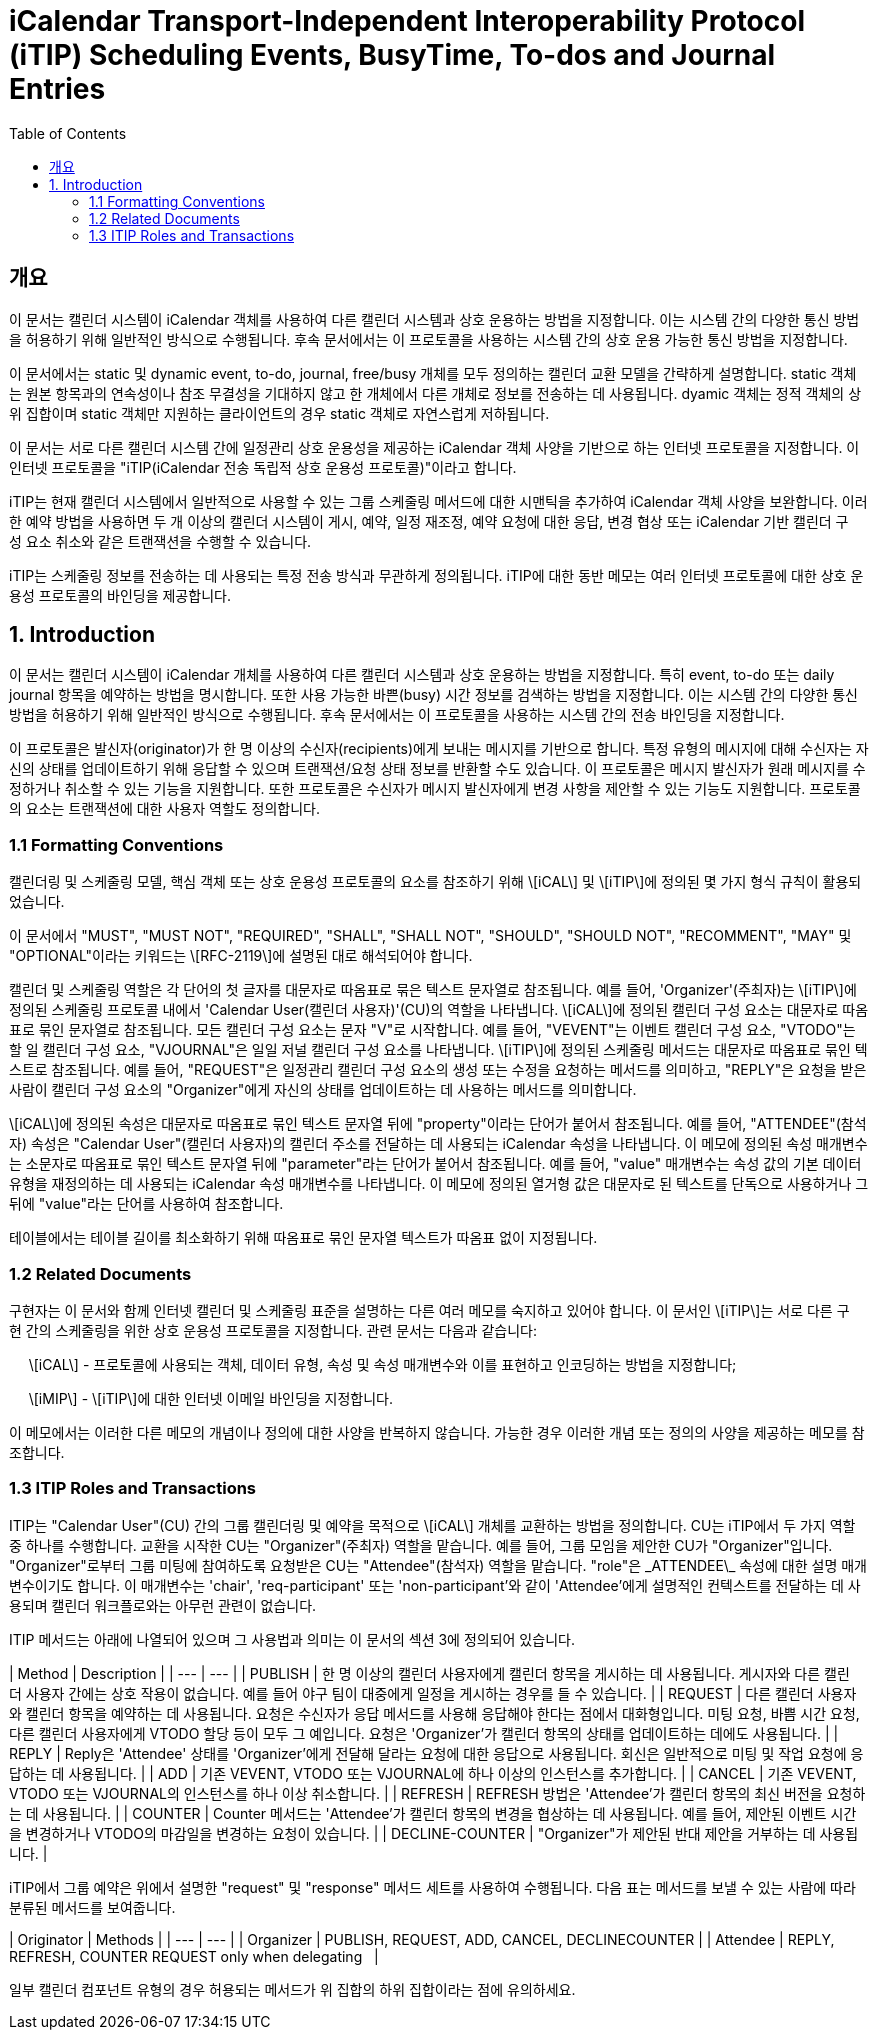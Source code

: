 = iCalendar Transport-Independent Interoperability Protocol (iTIP) Scheduling Events, BusyTime, To-dos and Journal Entries
:toc:

== 개요

이 문서는 캘린더 시스템이 iCalendar 객체를 사용하여 다른 캘린더 시스템과 상호 운용하는 방법을 지정합니다. 이는 시스템 간의 다양한 통신 방법을 허용하기 위해 일반적인 방식으로 수행됩니다. 후속 문서에서는 이 프로토콜을 사용하는 시스템 간의 상호 운용 가능한 통신 방법을 지정합니다.  
  
이 문서에서는 static 및 dynamic event, to-do, journal, free/busy 개체를 모두 정의하는 캘린더 교환 모델을 간략하게 설명합니다. static 객체는 원본 항목과의 연속성이나 참조 무결성을 기대하지 않고 한 개체에서 다른 개체로 정보를 전송하는 데 사용됩니다. dyamic 객체는 정적 객체의 상위 집합이며 static 객체만 지원하는 클라이언트의 경우 static 객체로 자연스럽게 저하됩니다.  
  
이 문서는 서로 다른 캘린더 시스템 간에 일정관리 상호 운용성을 제공하는 iCalendar 객체 사양을 기반으로 하는 인터넷 프로토콜을 지정합니다. 이 인터넷 프로토콜을 "iTIP(iCalendar 전송 독립적 상호 운용성 프로토콜)"이라고 합니다.  
  
iTIP는 현재 캘린더 시스템에서 일반적으로 사용할 수 있는 그룹 스케줄링 메서드에 대한 시맨틱을 추가하여 iCalendar 객체 사양을 보완합니다. 이러한 예약 방법을 사용하면 두 개 이상의 캘린더 시스템이 게시, 예약, 일정 재조정, 예약 요청에 대한 응답, 변경 협상 또는 iCalendar 기반 캘린더 구성 요소 취소와 같은 트랜잭션을 수행할 수 있습니다.  
  
iTIP는 스케줄링 정보를 전송하는 데 사용되는 특정 전송 방식과 무관하게 정의됩니다. iTIP에 대한 동반 메모는 여러 인터넷 프로토콜에 대한 상호 운용성 프로토콜의 바인딩을 제공합니다.

== 1. Introduction

이 문서는 캘린더 시스템이 iCalendar 개체를 사용하여 다른 캘린더 시스템과 상호 운용하는 방법을 지정합니다. 특히 event, to-do 또는 daily journal 항목을 예약하는 방법을 명시합니다. 또한 사용 가능한 바쁜(busy) 시간 정보를 검색하는 방법을 지정합니다. 이는 시스템 간의 다양한 통신 방법을 허용하기 위해 일반적인 방식으로 수행됩니다. 후속 문서에서는 이 프로토콜을 사용하는 시스템 간의 전송 바인딩을 지정합니다.  
  
이 프로토콜은 발신자(originator)가 한 명 이상의 수신자(recipients)에게 보내는 메시지를 기반으로 합니다. 특정 유형의 메시지에 대해 수신자는 자신의 상태를 업데이트하기 위해 응답할 수 있으며 트랜잭션/요청 상태 정보를 반환할 수도 있습니다. 이 프로토콜은 메시지 발신자가 원래 메시지를 수정하거나 취소할 수 있는 기능을 지원합니다. 또한 프로토콜은 수신자가 메시지 발신자에게 변경 사항을 제안할 수 있는 기능도 지원합니다. 프로토콜의 요소는 트랜잭션에 대한 사용자 역할도 정의합니다.

=== 1.1 Formatting Conventions

캘린더링 및 스케줄링 모델, 핵심 객체 또는 상호 운용성 프로토콜의 요소를 참조하기 위해 \[iCAL\] 및 \[iTIP\]에 정의된 몇 가지 형식 규칙이 활용되었습니다.  
  
이 문서에서 "MUST", "MUST NOT", "REQUIRED", "SHALL", "SHALL NOT", "SHOULD", "SHOULD NOT", "RECOMMENT", "MAY" 및 "OPTIONAL"이라는 키워드는 \[RFC-2119\]에 설명된 대로 해석되어야 합니다.  
  
캘린더 및 스케줄링 역할은 각 단어의 첫 글자를 대문자로 따옴표로 묶은 텍스트 문자열로 참조됩니다. 예를 들어, 'Organizer'(주최자)는 \[iTIP\]에 정의된 스케줄링 프로토콜 내에서 'Calendar User(캘린더 사용자)'(CU)의 역할을 나타냅니다. \[iCAL\]에 정의된 캘린더 구성 요소는 대문자로 따옴표로 묶인 문자열로 참조됩니다. 모든 캘린더 구성 요소는 문자 "V"로 시작합니다. 예를 들어, "VEVENT"는 이벤트 캘린더 구성 요소, "VTODO"는 할 일 캘린더 구성 요소, "VJOURNAL"은 일일 저널 캘린더 구성 요소를 나타냅니다. \[iTIP\]에 정의된 스케줄링 메서드는 대문자로 따옴표로 묶인 텍스트로 참조됩니다. 예를 들어, "REQUEST"은 일정관리 캘린더 구성 요소의 생성 또는 수정을 요청하는 메서드를 의미하고, "REPLY"은 요청을 받은 사람이 캘린더 구성 요소의 "Organizer"에게 자신의 상태를 업데이트하는 데 사용하는 메서드를 의미합니다.  
  
\[iCAL\]에 정의된 속성은 대문자로 따옴표로 묶인 텍스트 문자열 뒤에 "property"이라는 단어가 붙어서 참조됩니다. 예를 들어, "ATTENDEE"(참석자) 속성은 "Calendar User"(캘린더 사용자)의 캘린더 주소를 전달하는 데 사용되는 iCalendar 속성을 나타냅니다. 이 메모에 정의된 속성 매개변수는 소문자로 따옴표로 묶인 텍스트 문자열 뒤에 "parameter"라는 단어가 붙어서 참조됩니다. 예를 들어, "value" 매개변수는 속성 값의 기본 데이터 유형을 재정의하는 데 사용되는 iCalendar 속성 매개변수를 나타냅니다. 이 메모에 정의된 열거형 값은 대문자로 된 텍스트를 단독으로 사용하거나 그 뒤에 "value"라는 단어를 사용하여 참조합니다.  
  
테이블에서는 테이블 길이를 최소화하기 위해 따옴표로 묶인 문자열 텍스트가 따옴표 없이 지정됩니다.

=== 1.2 Related Documents

구현자는 이 문서와 함께 인터넷 캘린더 및 스케줄링 표준을 설명하는 다른 여러 메모를 숙지하고 있어야 합니다. 이 문서인 \[iTIP\]는 서로 다른 구현 간의 스케줄링을 위한 상호 운용성 프로토콜을 지정합니다. 관련 문서는 다음과 같습니다:  
  
     \[iCAL\] - 프로토콜에 사용되는 객체, 데이터 유형, 속성 및 속성 매개변수와 이를 표현하고 인코딩하는 방법을 지정합니다;  
  
     \[iMIP\] - \[iTIP\]에 대한 인터넷 이메일 바인딩을 지정합니다.  
  
이 메모에서는 이러한 다른 메모의 개념이나 정의에 대한 사양을 반복하지 않습니다. 가능한 경우 이러한 개념 또는 정의의 사양을 제공하는 메모를 참조합니다.

=== 1.3 ITIP Roles and Transactions

ITIP는 "Calendar User"(CU) 간의 그룹 캘린더링 및 예약을 목적으로 \[iCAL\] 개체를 교환하는 방법을 정의합니다. CU는 iTIP에서 두 가지 역할 중 하나를 수행합니다. 교환을 시작한 CU는 "Organizer"(주최자) 역할을 맡습니다. 예를 들어, 그룹 모임을 제안한 CU가 "Organizer"입니다. "Organizer"로부터 그룹 미팅에 참여하도록 요청받은 CU는 "Attendee"(참석자) 역할을 맡습니다. "role"은 \_ATTENDEE\_ 속성에 대한 설명 매개변수이기도 합니다. 이 매개변수는 'chair', 'req-participant' 또는 'non-participant'와 같이 'Attendee'에게 설명적인 컨텍스트를 전달하는 데 사용되며 캘린더 워크플로와는 아무런 관련이 없습니다.  
  
ITIP 메서드는 아래에 나열되어 있으며 그 사용법과 의미는 이 문서의 섹션 3에 정의되어 있습니다.

| Method | Description |
| --- | --- |
| PUBLISH | 한 명 이상의 캘린더 사용자에게 캘린더 항목을 게시하는 데 사용됩니다. 게시자와 다른 캘린더 사용자 간에는 상호 작용이 없습니다. 예를 들어 야구 팀이 대중에게 일정을 게시하는 경우를 들 수 있습니다. |
| REQUEST | 다른 캘린더 사용자와 캘린더 항목을 예약하는 데 사용됩니다. 요청은 수신자가 응답 메서드를 사용해 응답해야 한다는 점에서 대화형입니다. 미팅 요청, 바쁨 시간 요청, 다른 캘린더 사용자에게 VTODO 할당 등이 모두 그 예입니다. 요청은 'Organizer'가 캘린더 항목의 상태를 업데이트하는 데에도 사용됩니다. |
| REPLY | Reply은 'Attendee' 상태를 'Organizer'에게 전달해 달라는 요청에 대한 응답으로 사용됩니다. 회신은 일반적으로 미팅 및 작업 요청에 응답하는 데 사용됩니다. |
| ADD | 기존 VEVENT, VTODO 또는 VJOURNAL에 하나 이상의 인스턴스를 추가합니다. |
| CANCEL | 기존 VEVENT, VTODO 또는 VJOURNAL의 인스턴스를 하나 이상 취소합니다. |
| REFRESH | REFRESH 방법은 'Attendee'가 캘린더 항목의 최신 버전을 요청하는 데 사용됩니다. |
| COUNTER | Counter 메서드는 'Attendee'가 캘린더 항목의 변경을 협상하는 데 사용됩니다. 예를 들어, 제안된 이벤트 시간을 변경하거나 VTODO의 마감일을 변경하는 요청이 있습니다. |
| DECLINE-COUNTER | "Organizer"가 제안된 반대 제안을 거부하는 데 사용됩니다. |

iTIP에서 그룹 예약은 위에서 설명한 "request" 및 "response" 메서드 세트를 사용하여 수행됩니다. 다음 표는 메서드를 보낼 수 있는 사람에 따라 분류된 메서드를 보여줍니다.

| Originator | Methods |
| --- | --- |
| Organizer | PUBLISH, REQUEST, ADD, CANCEL, DECLINECOUNTER |
| Attendee | REPLY, REFRESH, COUNTER   REQUEST only when delegating   |

일부 캘린더 컴포넌트 유형의 경우 허용되는 메서드가 위 집합의 하위 집합이라는 점에 유의하세요.
